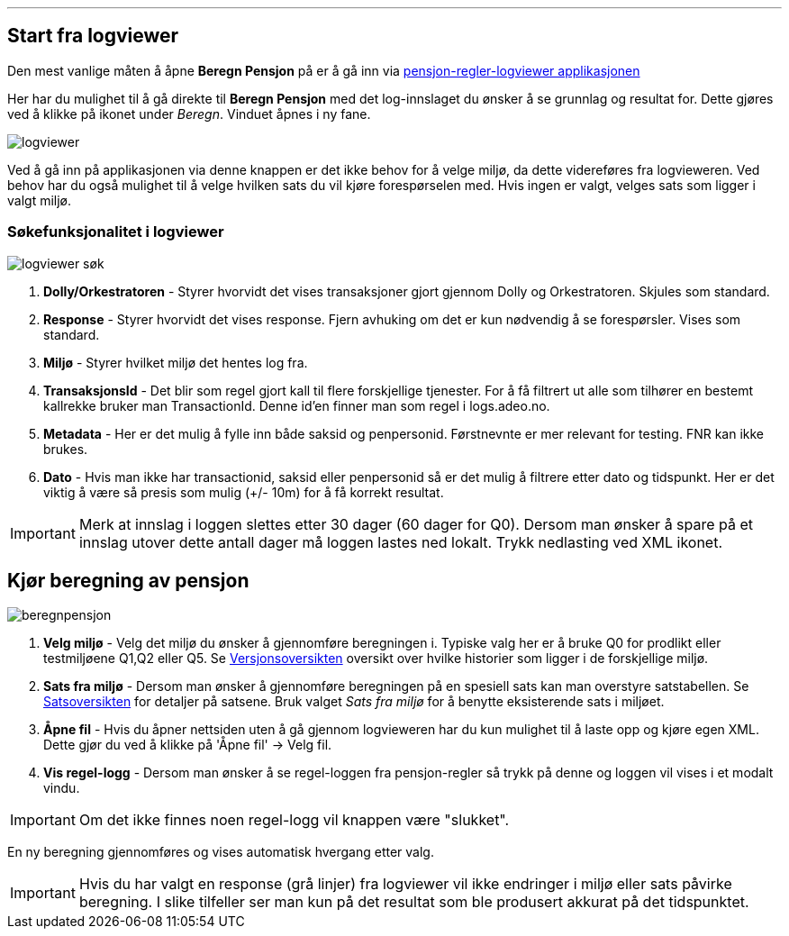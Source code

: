 '''
== Start fra logviewer

Den mest vanlige måten å åpne *Beregn Pensjon* på er å gå inn via https://pensjon-regler-logviewer-app.dev-fss.nais.io[pensjon-regler-logviewer applikasjonen]

Her har du mulighet til å gå direkte til *Beregn Pensjon* med det log-innslaget du ønsker å se grunnlag og resultat for.
Dette gjøres ved å klikke på ikonet under _Beregn_. Vinduet åpnes i ny fane.

image::logviewer.PNG[]

Ved å gå inn på applikasjonen via denne knappen er det ikke behov for å velge miljø, da dette videreføres fra logvieweren.
Ved behov har du også mulighet til å velge hvilken sats du vil kjøre forespørselen med. Hvis ingen er valgt, velges sats som ligger i valgt miljø.

=== Søkefunksjonalitet i logviewer

image::logviewer-søk.PNG[]
[%hardbreaks]
. *Dolly/Orkestratoren* - Styrer hvorvidt det vises transaksjoner gjort gjennom Dolly og Orkestratoren.
Skjules som standard.
. *Response* - Styrer hvorvidt det vises response. Fjern avhuking om det er kun nødvendig å se forespørsler.
Vises som standard.
. *Miljø* - Styrer hvilket miljø det hentes log fra.
. *TransaksjonsId* - Det blir som regel gjort kall til flere forskjellige tjenester.
For å få filtrert ut alle som tilhører en bestemt kallrekke bruker man TransactionId. Denne id'en finner man som regel i logs.adeo.no.
. *Metadata* - Her er det mulig å fylle inn både saksid og penpersonid.
Førstnevnte er mer relevant for testing. FNR kan ikke brukes.
. *Dato* - Hvis man ikke har transactionid, saksid eller penpersonid så er det mulig å filtrere etter dato og tidspunkt.
Her er det viktig å være så presis som mulig (+/- 10m) for å få korrekt resultat.

IMPORTANT: Merk at innslag i loggen slettes etter 30 dager (60 dager for Q0). Dersom man ønsker å spare på et innslag utover dette antall dager må loggen lastes ned lokalt. Trykk nedlasting ved XML ikonet.


== Kjør beregning av pensjon

image::beregnpensjon.PNG[]
[%hardbreaks]
. *Velg miljø* - Velg det miljø du ønsker å gjennomføre beregningen i. Typiske valg her er å bruke Q0 for prodlikt eller testmiljøene Q1,Q2 eller Q5. Se https://confluence.adeo.no/display/PREG/Versjonsoversikt#[Versjonsoversikten] oversikt over hvilke historier som ligger i de forskjellige miljø.
. *Sats fra miljø* - Dersom man ønsker å gjennomføre beregningen på en spesiell sats kan man overstyre satstabellen. Se https://pensjon-regler-satsviewer.dev-fss.nais.io/[Satsoversikten] for detaljer på satsene. Bruk valget _Sats fra miljø_ for å benytte eksisterende sats i miljøet.
. *Åpne fil* - Hvis du åpner nettsiden uten å gå gjennom logvieweren har du kun mulighet til å laste opp og kjøre egen XML. Dette gjør du ved å klikke på 'Åpne fil' -> Velg fil.
. *Vis regel-logg* - Dersom man ønsker å se regel-loggen fra pensjon-regler så trykk på denne og loggen vil vises i et modalt vindu.

IMPORTANT: Om det ikke finnes noen regel-logg vil knappen være "slukket".

En ny beregning gjennomføres og vises automatisk hvergang etter valg.

IMPORTANT: Hvis du har valgt en response (grå linjer) fra logviewer vil ikke endringer i miljø eller sats påvirke beregning. I slike tilfeller ser man kun på det resultat som ble produsert akkurat på det tidspunktet.